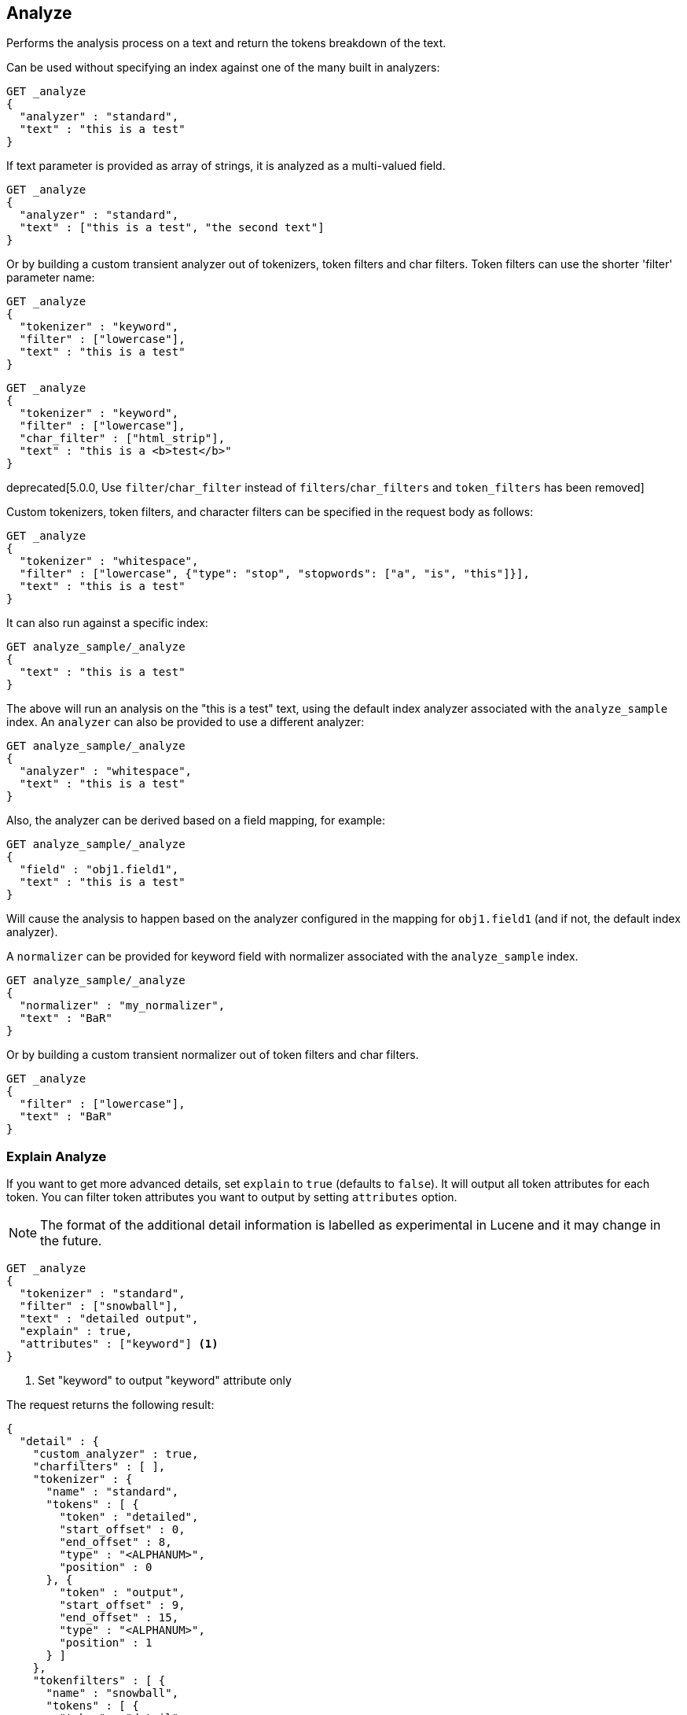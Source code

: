 [[indices-analyze]]
== Analyze

Performs the analysis process on a text and return the tokens breakdown
of the text.

Can be used without specifying an index against one of the many built in
analyzers:

[source,js]
--------------------------------------------------
GET _analyze
{
  "analyzer" : "standard",
  "text" : "this is a test"
}
--------------------------------------------------
// CONSOLE

If text parameter is provided as array of strings, it is analyzed as a multi-valued field.

[source,js]
--------------------------------------------------
GET _analyze
{
  "analyzer" : "standard",
  "text" : ["this is a test", "the second text"]
}
--------------------------------------------------
// CONSOLE

Or by building a custom transient analyzer out of tokenizers,
token filters and char filters. Token filters can use the shorter 'filter'
parameter name:

[source,js]
--------------------------------------------------
GET _analyze
{
  "tokenizer" : "keyword",
  "filter" : ["lowercase"],
  "text" : "this is a test"
}
--------------------------------------------------
// CONSOLE

[source,js]
--------------------------------------------------
GET _analyze
{
  "tokenizer" : "keyword",
  "filter" : ["lowercase"],
  "char_filter" : ["html_strip"],
  "text" : "this is a <b>test</b>"
}
--------------------------------------------------
// CONSOLE

deprecated[5.0.0, Use `filter`/`char_filter` instead of `filters`/`char_filters` and `token_filters` has been removed]

Custom tokenizers, token filters, and character filters can be specified in the request body as follows:

[source,js]
--------------------------------------------------
GET _analyze
{
  "tokenizer" : "whitespace",
  "filter" : ["lowercase", {"type": "stop", "stopwords": ["a", "is", "this"]}],
  "text" : "this is a test"
}
--------------------------------------------------
// CONSOLE

It can also run against a specific index:

[source,js]
--------------------------------------------------
GET analyze_sample/_analyze
{
  "text" : "this is a test"
}
--------------------------------------------------
// CONSOLE
// TEST[setup:analyze_sample]

The above will run an analysis on the "this is a test" text, using the
default index analyzer associated with the `analyze_sample` index. An `analyzer`
can also be provided to use a different analyzer:

[source,js]
--------------------------------------------------
GET analyze_sample/_analyze
{
  "analyzer" : "whitespace",
  "text" : "this is a test"
}
--------------------------------------------------
// CONSOLE
// TEST[setup:analyze_sample]

Also, the analyzer can be derived based on a field mapping, for example:

[source,js]
--------------------------------------------------
GET analyze_sample/_analyze
{
  "field" : "obj1.field1",
  "text" : "this is a test"
}
--------------------------------------------------
// CONSOLE
// TEST[setup:analyze_sample]

Will cause the analysis to happen based on the analyzer configured in the
mapping for `obj1.field1` (and if not, the default index analyzer).

A `normalizer` can be provided for keyword field with normalizer associated with the `analyze_sample` index.

[source,js]
--------------------------------------------------
GET analyze_sample/_analyze
{
  "normalizer" : "my_normalizer",
  "text" : "BaR"
}
--------------------------------------------------
// CONSOLE
// TEST[setup:analyze_sample]

Or by building a custom transient normalizer out of token filters and char filters.

[source,js]
--------------------------------------------------
GET _analyze
{
  "filter" : ["lowercase"],
  "text" : "BaR"
}
--------------------------------------------------
// CONSOLE

=== Explain Analyze

If you want to get more advanced details, set `explain` to `true` (defaults to `false`). It will output all token attributes for each token.
You can filter token attributes you want to output by setting `attributes` option.

NOTE: The format of the additional detail information is labelled as experimental in Lucene and it may change in the future.

[source,js]
--------------------------------------------------
GET _analyze
{
  "tokenizer" : "standard",
  "filter" : ["snowball"],
  "text" : "detailed output",
  "explain" : true,
  "attributes" : ["keyword"] <1>
}
--------------------------------------------------
// CONSOLE
<1> Set "keyword" to output "keyword" attribute only

The request returns the following result:

[source,js]
--------------------------------------------------
{
  "detail" : {
    "custom_analyzer" : true,
    "charfilters" : [ ],
    "tokenizer" : {
      "name" : "standard",
      "tokens" : [ {
        "token" : "detailed",
        "start_offset" : 0,
        "end_offset" : 8,
        "type" : "<ALPHANUM>",
        "position" : 0
      }, {
        "token" : "output",
        "start_offset" : 9,
        "end_offset" : 15,
        "type" : "<ALPHANUM>",
        "position" : 1
      } ]
    },
    "tokenfilters" : [ {
      "name" : "snowball",
      "tokens" : [ {
        "token" : "detail",
        "start_offset" : 0,
        "end_offset" : 8,
        "type" : "<ALPHANUM>",
        "position" : 0,
        "keyword" : false <1>
      }, {
        "token" : "output",
        "start_offset" : 9,
        "end_offset" : 15,
        "type" : "<ALPHANUM>",
        "position" : 1,
        "keyword" : false <1>
      } ]
    } ]
  }
}
--------------------------------------------------
// TESTRESPONSE
<1> Output only "keyword" attribute, since specify "attributes" in the request.

[[tokens-limit-settings]]
[float]
== Settings to prevent tokens explosion
Generating excessive amount of tokens may cause a node to run out of memory.
The following setting allows to limit the number of tokens that can be produced:

`index.analyze.max_token_count`::
    The maximum number of tokens that can be produced using `_analyze` API.
    The default value is `10000`. If more than this limit of tokens gets
    generated, an error will be thrown. The `_analyze` endpoint without a specified
    index will always use `10000` value as a limit. This setting allows you to control
    the limit for a specific index:


[source,js]
--------------------------------------------------
PUT analyze_sample?include_type_name=true
{
  "settings" : {
    "index.analyze.max_token_count" : 20000
  }
}
--------------------------------------------------
// CONSOLE


[source,js]
--------------------------------------------------
GET analyze_sample/_analyze
{
  "text" : "this is a test"
}
--------------------------------------------------
// CONSOLE
// TEST[setup:analyze_sample]